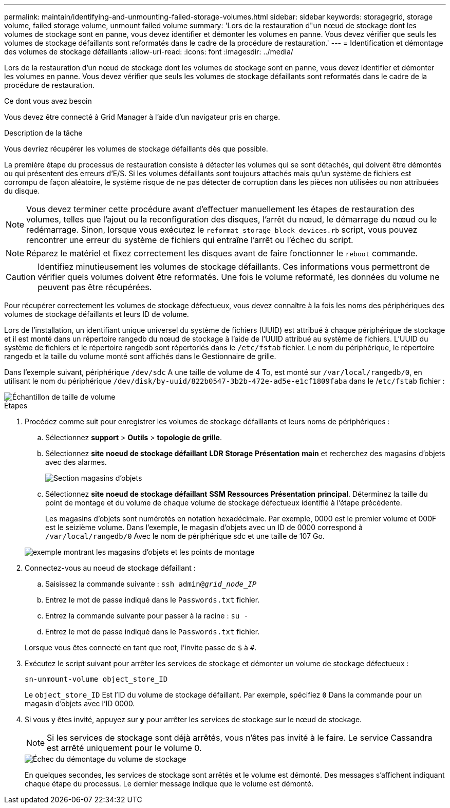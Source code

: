 ---
permalink: maintain/identifying-and-unmounting-failed-storage-volumes.html 
sidebar: sidebar 
keywords: storagegrid, storage volume, failed storage volume, unmount failed volume 
summary: 'Lors de la restauration d"un nœud de stockage dont les volumes de stockage sont en panne, vous devez identifier et démonter les volumes en panne. Vous devez vérifier que seuls les volumes de stockage défaillants sont reformatés dans le cadre de la procédure de restauration.' 
---
= Identification et démontage des volumes de stockage défaillants
:allow-uri-read: 
:icons: font
:imagesdir: ../media/


[role="lead"]
Lors de la restauration d'un nœud de stockage dont les volumes de stockage sont en panne, vous devez identifier et démonter les volumes en panne. Vous devez vérifier que seuls les volumes de stockage défaillants sont reformatés dans le cadre de la procédure de restauration.

.Ce dont vous avez besoin
Vous devez être connecté à Grid Manager à l'aide d'un navigateur pris en charge.

.Description de la tâche
Vous devriez récupérer les volumes de stockage défaillants dès que possible.

La première étape du processus de restauration consiste à détecter les volumes qui se sont détachés, qui doivent être démontés ou qui présentent des erreurs d'E/S. Si les volumes défaillants sont toujours attachés mais qu'un système de fichiers est corrompu de façon aléatoire, le système risque de ne pas détecter de corruption dans les pièces non utilisées ou non attribuées du disque.


NOTE: Vous devez terminer cette procédure avant d'effectuer manuellement les étapes de restauration des volumes, telles que l'ajout ou la reconfiguration des disques, l'arrêt du nœud, le démarrage du nœud ou le redémarrage. Sinon, lorsque vous exécutez le `reformat_storage_block_devices.rb` script, vous pouvez rencontrer une erreur du système de fichiers qui entraîne l'arrêt ou l'échec du script.


NOTE: Réparez le matériel et fixez correctement les disques avant de faire fonctionner le `reboot` commande.


CAUTION: Identifiez minutieusement les volumes de stockage défaillants. Ces informations vous permettront de vérifier quels volumes doivent être reformatés. Une fois le volume reformaté, les données du volume ne peuvent pas être récupérées.

Pour récupérer correctement les volumes de stockage défectueux, vous devez connaître à la fois les noms des périphériques des volumes de stockage défaillants et leurs ID de volume.

Lors de l'installation, un identifiant unique universel du système de fichiers (UUID) est attribué à chaque périphérique de stockage et il est monté dans un répertoire rangedb du nœud de stockage à l'aide de l'UUID attribué au système de fichiers. L'UUID du système de fichiers et le répertoire rangedb sont répertoriés dans le `/etc/fstab` fichier. Le nom du périphérique, le répertoire rangedb et la taille du volume monté sont affichés dans le Gestionnaire de grille.

Dans l'exemple suivant, périphérique `/dev/sdc` A une taille de volume de 4 To, est monté sur `/var/local/rangedb/0`, en utilisant le nom du périphérique `/dev/disk/by-uuid/822b0547-3b2b-472e-ad5e-e1cf1809faba` dans le /`etc/fstab` fichier :

image::../media/mounting_storage_devices.gif[Échantillon de taille de volume]

.Étapes
. Procédez comme suit pour enregistrer les volumes de stockage défaillants et leurs noms de périphériques :
+
.. Sélectionnez *support* > *Outils* > *topologie de grille*.
.. Sélectionnez *site* *noeud de stockage défaillant* *LDR* *Storage* *Présentation* *main* et recherchez des magasins d'objets avec des alarmes.
+
image::../media/ldr_storage_object_stores.gif[Section magasins d'objets]

.. Sélectionnez *site* *noeud de stockage défaillant* *SSM* *Ressources* *Présentation* *principal*. Déterminez la taille du point de montage et du volume de chaque volume de stockage défectueux identifié à l'étape précédente.
+
Les magasins d'objets sont numérotés en notation hexadécimale. Par exemple, 0000 est le premier volume et 000F est le seizième volume. Dans l'exemple, le magasin d'objets avec un ID de 0000 correspond à `/var/local/rangedb/0` Avec le nom de périphérique sdc et une taille de 107 Go.

+
image::../media/ssm_storage_volumes.gif[exemple montrant les magasins d'objets et les points de montage]



. Connectez-vous au noeud de stockage défaillant :
+
.. Saisissez la commande suivante : `ssh admin@_grid_node_IP_`
.. Entrez le mot de passe indiqué dans le `Passwords.txt` fichier.
.. Entrez la commande suivante pour passer à la racine : `su -`
.. Entrez le mot de passe indiqué dans le `Passwords.txt` fichier.


+
Lorsque vous êtes connecté en tant que root, l'invite passe de `$` à `#`.

. Exécutez le script suivant pour arrêter les services de stockage et démonter un volume de stockage défectueux :
+
`sn-unmount-volume object_store_ID`

+
Le `object_store_ID` Est l'ID du volume de stockage défaillant. Par exemple, spécifiez `0` Dans la commande pour un magasin d'objets avec l'ID 0000.

. Si vous y êtes invité, appuyez sur *y* pour arrêter les services de stockage sur le nœud de stockage.
+

NOTE: Si les services de stockage sont déjà arrêtés, vous n'êtes pas invité à le faire. Le service Cassandra est arrêté uniquement pour le volume 0.

+
image::../media/unmount_failed_storage_volume.png[Échec du démontage du volume de stockage]

+
En quelques secondes, les services de stockage sont arrêtés et le volume est démonté. Des messages s'affichent indiquant chaque étape du processus. Le dernier message indique que le volume est démonté.



